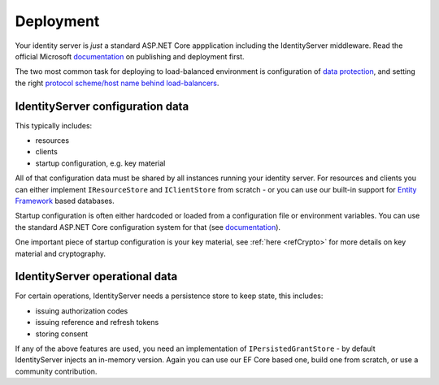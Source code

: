 Deployment
==========
Your identity server is `just` a standard ASP.NET Core appplication including the IdentityServer middleware.
Read the official Microsoft `documentation <https://docs.microsoft.com/en-us/aspnet/core/publishing>`_ on publishing and deployment first.

The two most common task for deploying to load-balanced environment is configuration of `data protection <https://docs.microsoft.com/en-us/aspnet/core/security/data-protection/configuration/default-settings>`_, 
and setting the right `protocol scheme/host name behind load-balancers <https://docs.microsoft.com/en-us/aspnet/core/publishing/linuxproduction?tabs=aspnetcore2x>`_.

IdentityServer configuration data
^^^^^^^^^^^^^^^^^^^^^^^^^^^^^^^^^
This typically includes:

* resources
* clients
* startup configuration, e.g. key material

All of that configuration data must be shared by all instances running your identity server. For resources and clients you can either implement
``IResourceStore`` and ``IClientStore`` from scratch - or you can use our built-in support for `Entity Framework <https://github.com/IdentityServer/IdentityServer4.EntityFramework>`_ based databases.

Startup configuration is often either hardcoded or loaded from a configuration file or environment variables. You can use the standard
ASP.NET Core configuration system for that (see `documentation <https://docs.microsoft.com/en-us/aspnet/core/fundamentals/configuration>`_).

One important piece of startup configuration is your key material, see :ref:`here <refCrypto>` for more details on key material and cryptography.

IdentityServer operational data
^^^^^^^^^^^^^^^^^^^^^^^^^^^^^^^
For certain operations, IdentityServer needs a persistence store to keep state, this includes:

* issuing authorization codes
* issuing reference and refresh tokens
* storing consent

If any of the above features are used, you need an implementation of ``IPersistedGrantStore`` - by default IdentityServer injects an in-memory version.
Again you can use our EF Core based one, build one from scratch, or use a community contribution.

